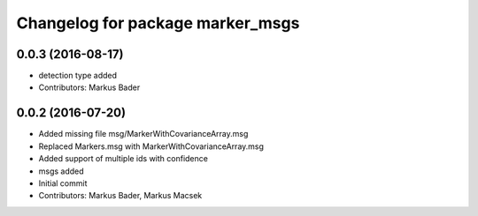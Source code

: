^^^^^^^^^^^^^^^^^^^^^^^^^^^^^^^^^
Changelog for package marker_msgs
^^^^^^^^^^^^^^^^^^^^^^^^^^^^^^^^^

0.0.3 (2016-08-17)
------------------
* detection type added
* Contributors: Markus Bader

0.0.2 (2016-07-20)
------------------
* Added missing file msg/MarkerWithCovarianceArray.msg
* Replaced Markers.msg with MarkerWithCovarianceArray.msg
* Added support of multiple ids with confidence
* msgs added
* Initial commit
* Contributors: Markus Bader, Markus Macsek

